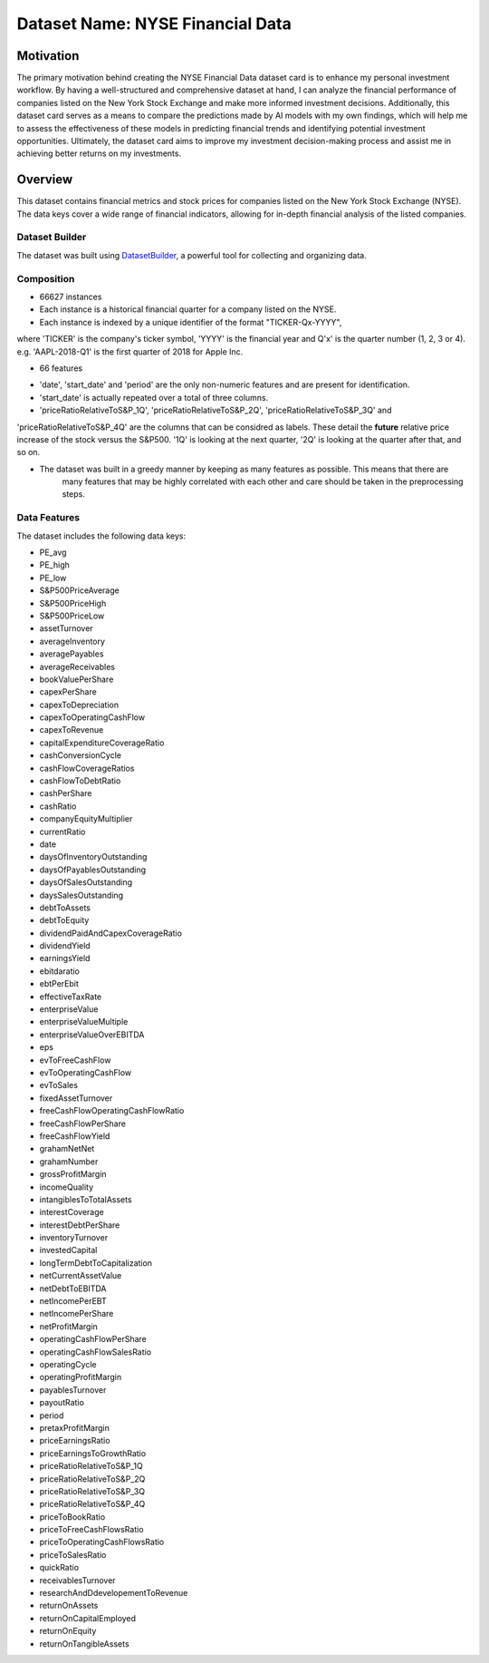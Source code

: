 .. _dataset-card:

Dataset Name: NYSE Financial Data
=================================

Motivation
~~~~~~~~~~
The primary motivation behind creating the NYSE Financial Data dataset card is to enhance my personal investment workflow. 
By having a well-structured and comprehensive dataset at hand, I can analyze the financial performance of companies listed 
on the New York Stock Exchange and make more informed investment decisions. Additionally, this dataset card serves as a 
means to compare the predictions made by AI models with my own findings, which will help me to assess the effectiveness 
of these models in predicting financial trends and identifying potential investment opportunities. Ultimately, the dataset 
card aims to improve my investment decision-making process and assist me in achieving better returns on my investments.

Overview
~~~~~~~~

This dataset contains financial metrics and stock prices for companies listed on the New York Stock Exchange (NYSE). The data 
keys cover a wide range of financial indicators, allowing for in-depth financial analysis of the listed companies.

Dataset Builder
^^^^^^^^^^^^^^^

The dataset was built using `DatasetBuilder <https://github.com/oldhiltonian/investment-dataset-builder>`_, a powerful 
tool for collecting and organizing data.

Composition
^^^^^^^^^^^
- 66627 instances
- Each instance is a historical financial quarter for a company listed on the NYSE.
- Each instance is indexed by a unique identifier of the format "TICKER-Qx-YYYY", \
where 'TICKER' is the company's ticker symbol, 'YYYY' is the financial year \
and Q'x' is the quarter number (1, 2, 3 or 4). e.g. 'AAPL-2018-Q1' is the first quarter 
of 2018 for Apple Inc.

- 66 features
* 'date', 'start_date' and 'period' are the only non-numeric features and are present for identification.
* 'start_date' is actually repeated over a total of three columns.
* 'priceRatioRelativeToS&P_1Q', 'priceRatioRelativeToS&P_2Q', 'priceRatioRelativeToS&P_3Q' and \
'priceRatioRelativeToS&P_4Q' are the columns that can be considred as labels. These detail the \
**future** relative price increase of the stock versus the S&P500. '1Q' is looking at the next quarter, \
'2Q' is looking at the quarter after that, and so on.

* The dataset was built in a greedy manner by keeping as many features as possible. This means that there are \
    many features that may be highly correlated with each other and care should be taken in the preprocessing steps.


Data Features
^^^^^^^^^^^

The dataset includes the following data keys:

- PE_avg
- PE_high
- PE_low
- S&P500PriceAverage
- S&P500PriceHigh
- S&P500PriceLow
- assetTurnover
- averageInventory
- averagePayables
- averageReceivables
- bookValuePerShare
- capexPerShare
- capexToDepreciation
- capexToOperatingCashFlow
- capexToRevenue
- capitalExpenditureCoverageRatio
- cashConversionCycle
- cashFlowCoverageRatios
- cashFlowToDebtRatio
- cashPerShare
- cashRatio
- companyEquityMultiplier
- currentRatio
- date
- daysOfInventoryOutstanding
- daysOfPayablesOutstanding
- daysOfSalesOutstanding
- daysSalesOutstanding
- debtToAssets
- debtToEquity
- dividendPaidAndCapexCoverageRatio
- dividendYield
- earningsYield
- ebitdaratio
- ebtPerEbit
- effectiveTaxRate
- enterpriseValue
- enterpriseValueMultiple
- enterpriseValueOverEBITDA
- eps
- evToFreeCashFlow
- evToOperatingCashFlow
- evToSales
- fixedAssetTurnover
- freeCashFlowOperatingCashFlowRatio
- freeCashFlowPerShare
- freeCashFlowYield
- grahamNetNet
- grahamNumber
- grossProfitMargin
- incomeQuality
- intangiblesToTotalAssets
- interestCoverage
- interestDebtPerShare
- inventoryTurnover
- investedCapital
- longTermDebtToCapitalization
- netCurrentAssetValue
- netDebtToEBITDA
- netIncomePerEBT
- netIncomePerShare
- netProfitMargin
- operatingCashFlowPerShare
- operatingCashFlowSalesRatio
- operatingCycle
- operatingProfitMargin
- payablesTurnover
- payoutRatio
- period
- pretaxProfitMargin
- priceEarningsRatio
- priceEarningsToGrowthRatio
- priceRatioRelativeToS&P_1Q
- priceRatioRelativeToS&P_2Q
- priceRatioRelativeToS&P_3Q
- priceRatioRelativeToS&P_4Q
- priceToBookRatio
- priceToFreeCashFlowsRatio
- priceToOperatingCashFlowsRatio
- priceToSalesRatio
- quickRatio
- receivablesTurnover
- researchAndDdevelopementToRevenue
- returnOnAssets
- returnOnCapitalEmployed
- returnOnEquity
- returnOnTangibleAssets
